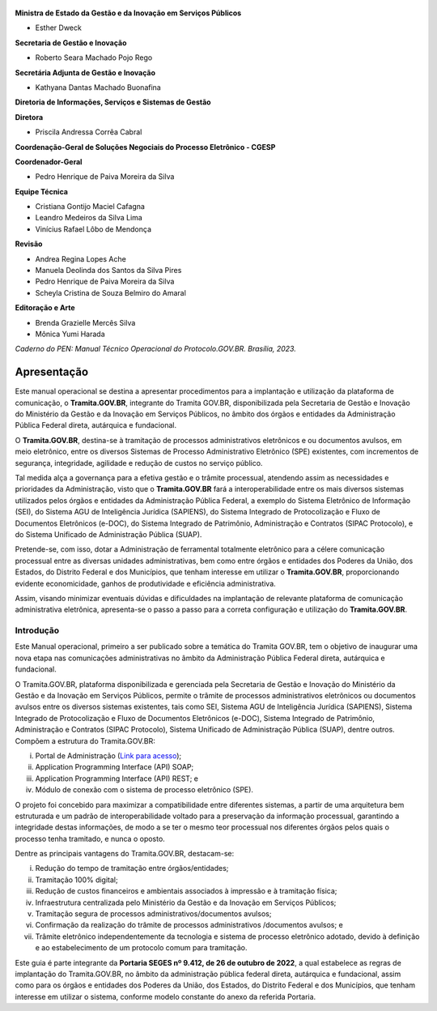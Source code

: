 

.. figure:: _static/images/Escudo_MGI.png


**Ministra de Estado da Gestão e da Inovação em Serviços Públicos** 

* Esther Dweck 

**Secretaria de Gestão e Inovação** 

* Roberto Seara Machado Pojo Rego 

**Secretária Adjunta de Gestão e Inovação** 

* Kathyana Dantas Machado Buonafina 

**Diretoria de Informações, Serviços e Sistemas de Gestão** 

**Diretora** 

* Priscila Andressa Corrêa Cabral 

**Coordenação-Geral de Soluções Negociais do Processo Eletrônico - CGESP** 

**Coordenador-Geral** 

* Pedro Henrique de Paiva Moreira da Silva 

**Equipe Técnica** 

* Cristiana Gontijo Maciel Cafagna 
* Leandro Medeiros da Silva Lima 
* Vinícius Rafael Lôbo de Mendonça 

**Revisão** 

* Andrea Regina Lopes Ache 
* Manuela Deolinda dos Santos da Silva Pires 
* Pedro Henrique de Paiva Moreira da Silva 
* Scheyla Cristina de Souza Belmiro do Amaral 

**Editoração e Arte** 

* Brenda Grazielle Mercês Silva 
* Mônica Yumi Harada 


*Caderno do PEN: Manual Técnico Operacional do Protocolo.GOV.BR. Brasília, 2023.*


Apresentação
=============

Este manual operacional se destina a apresentar procedimentos para a implantação e utilização da plataforma de comunicação, o **Tramita.GOV.BR**, integrante do Tramita GOV.BR, disponibilizada pela Secretaria de Gestão e Inovação do Ministério da Gestão e da Inovação em Serviços Públicos, no âmbito dos órgãos e entidades da Administração Pública Federal direta, autárquica e fundacional. 

O **Tramita.GOV.BR**, destina-se à tramitação de processos administrativos eletrônicos e ou documentos avulsos, em meio eletrônico, entre os diversos Sistemas de Processo Administrativo Eletrônico (SPE) existentes, com incrementos de segurança, integridade, agilidade e redução de custos no serviço público. 

Tal medida alça a governança para a efetiva gestão e o trâmite processual, atendendo assim as necessidades e prioridades da Administração, visto que o **Tramita.GOV.BR** fará a interoperabilidade entre os mais diversos sistemas utilizados pelos órgãos e entidades da Administração Pública Federal, a exemplo do Sistema Eletrônico de Informação (SEI), do Sistema AGU de Inteligência Jurídica (SAPIENS), do Sistema Integrado de Protocolização e Fluxo de Documentos Eletrônicos (e-DOC), do Sistema Integrado de Patrimônio, Administração e Contratos (SIPAC Protocolo), e do Sistema Unificado de Administração Pública (SUAP). 

Pretende-se, com isso, dotar a Administração de ferramental totalmente eletrônico para a célere comunicação processual entre as diversas unidades administrativas, bem como entre órgãos e entidades dos Poderes da União, dos Estados, do Distrito Federal e dos Municípios, que tenham interesse em utilizar o **Tramita.GOV.BR**, proporcionando evidente economicidade, ganhos de produtividade e eficiência administrativa. 

Assim, visando minimizar eventuais dúvidas e dificuldades na implantação de relevante plataforma de comunicação administrativa eletrônica, apresenta-se o passo a passo para a correta configuração e utilização do **Tramita.GOV.BR**. 



.. centered::
   Roberto Seara Machado Pojo Rego
.. centered::
   Secretário de Gestão e Inovação


Introdução
++++++++++

Este Manual operacional, primeiro a ser publicado sobre a temática do Tramita GOV.BR, tem o objetivo de inaugurar uma nova etapa nas comunicações administrativas no âmbito da Administração Pública Federal direta, autárquica e fundacional. 

O Tramita.GOV.BR, plataforma disponibilizada e gerenciada pela Secretaria de Gestão e Inovação do Ministério da Gestão e da Inovação em Serviços Públicos, permite o trâmite de processos administrativos eletrônicos ou documentos avulsos entre os diversos sistemas existentes, tais como SEI, Sistema AGU de Inteligência Jurídica (SAPIENS), Sistema Integrado de Protocolização e Fluxo de Documentos Eletrônicos (e-DOC), Sistema Integrado de Patrimônio, Administração e Contratos (SIPAC Protocolo), Sistema Unificado de Administração Pública (SUAP), dentre outros. Compõem a estrutura do Tramita.GOV.BR: 

(i) Portal de Administração (`Link para acesso <https://gestaopen.processoeletronico.gov.br/>`_); 

(ii) Application Programming Interface (API) SOAP; 

(iii) Application Programming Interface (API) REST; e 

(iv) Módulo de conexão com o sistema de processo eletrônico (SPE). 


O projeto foi concebido para maximizar a compatibilidade entre diferentes sistemas, a partir de uma arquitetura bem estruturada e um padrão de interoperabilidade voltado para a preservação da informação processual, garantindo a integridade destas informações, de modo a se ter o mesmo teor processual nos diferentes órgãos pelos quais o processo tenha tramitado, e nunca o oposto. 

Dentre as principais vantagens do Tramita.GOV.BR, destacam-se: 

(i) Redução do tempo de tramitação entre órgãos/entidades; 

(ii) Tramitação 100% digital; 

(iii) Redução de custos financeiros e ambientais associados à impressão e à tramitação física; 

(iv) Infraestrutura centralizada pelo Ministério da Gestão e da Inovação em Serviços Públicos; 

(v) Tramitação segura de processos administrativos/documentos avulsos; 

(vi) Confirmação da realização do trâmite de processos administrativos /documentos avulsos; e 

(vii) Trâmite eletrônico independentemente da tecnologia e sistema de processo eletrônico adotado, devido à definição e ao estabelecimento de um protocolo comum para tramitação. 

Este guia é parte integrante da **Portaria SEGES nº 9.412, de 26 de outubro de 2022**, a qual estabelece as regras de implantação do Tramita.GOV.BR, no âmbito da administração pública federal direta, autárquica e fundacional, assim como para os órgãos e entidades dos Poderes da União, dos Estados, do Distrito Federal e dos Municípios, que tenham interesse em utilizar o sistema, conforme modelo constante do anexo da referida Portaria. 